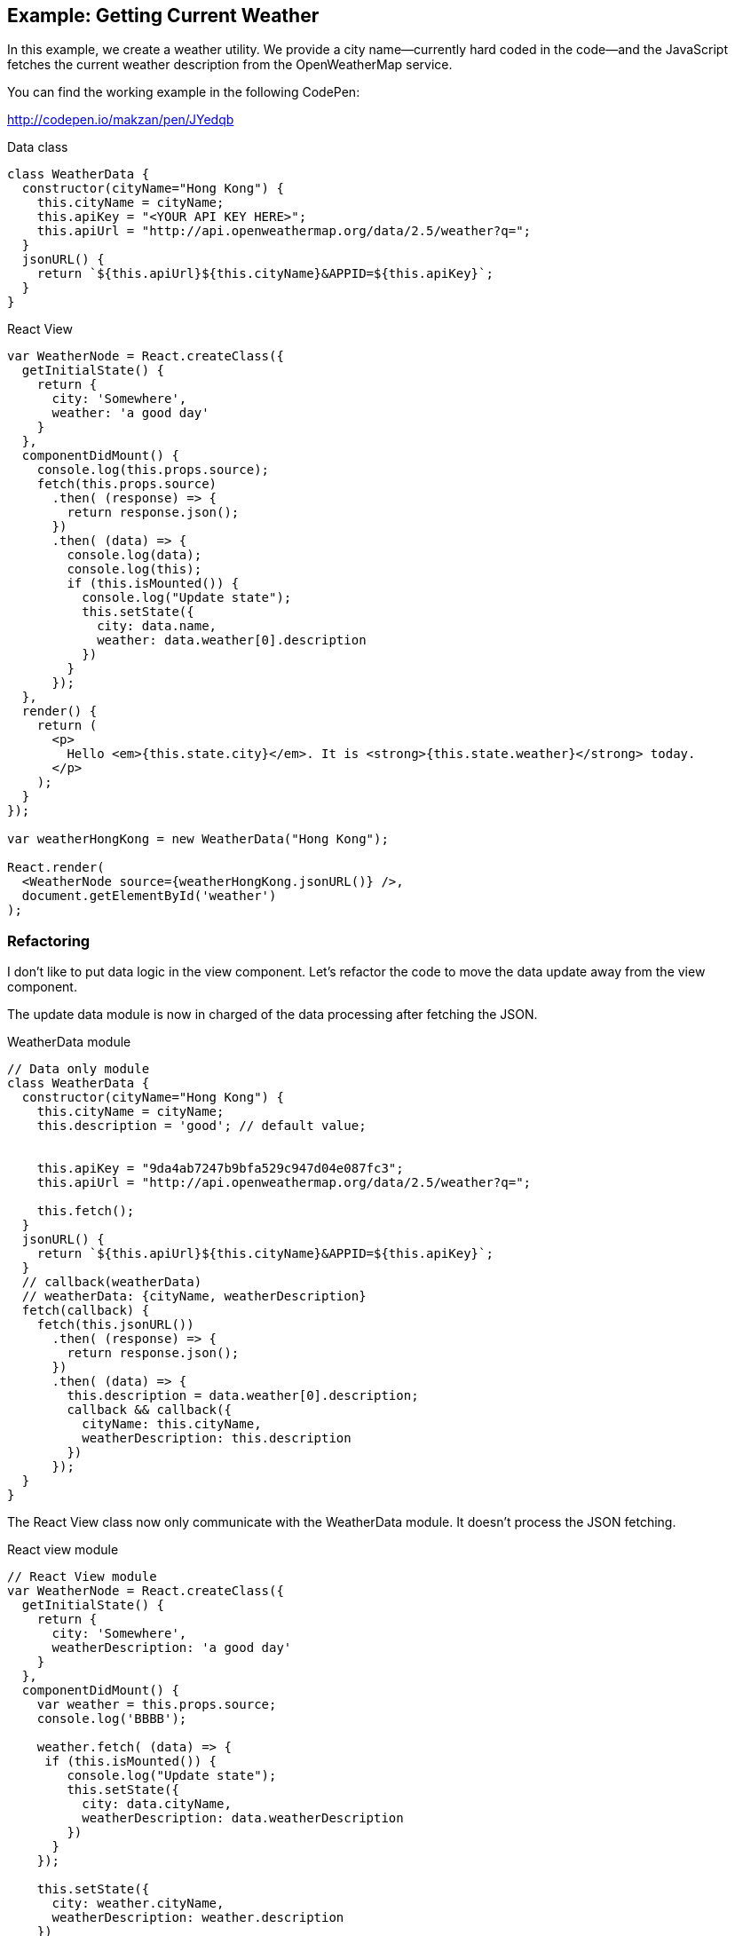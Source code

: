 == Example: Getting Current Weather

In this example, we create a weather utility. We provide a city name―currently hard coded in the code―and the JavaScript fetches the current weather description from the OpenWeatherMap service.

You can find the working example in the following CodePen:

http://codepen.io/makzan/pen/JYedqb

.Data class
[source,js]
----
class WeatherData {
  constructor(cityName="Hong Kong") {
    this.cityName = cityName;
    this.apiKey = "<YOUR API KEY HERE>";
    this.apiUrl = "http://api.openweathermap.org/data/2.5/weather?q=";    
  }
  jsonURL() {
    return `${this.apiUrl}${this.cityName}&APPID=${this.apiKey}`;
  }
}
----

.React View
[source, jsx]
----
var WeatherNode = React.createClass({
  getInitialState() {
    return {
      city: 'Somewhere',
      weather: 'a good day'
    }
  },
  componentDidMount() { 
    console.log(this.props.source);
    fetch(this.props.source)
      .then( (response) => {      
        return response.json();
      })
      .then( (data) => {
        console.log(data);
        console.log(this);
        if (this.isMounted()) {
          console.log("Update state");
          this.setState({
            city: data.name,
            weather: data.weather[0].description
          })
        }
      });
  },
  render() {
    return (
      <p>
        Hello <em>{this.state.city}</em>. It is <strong>{this.state.weather}</strong> today.
      </p>
    );
  }
});

var weatherHongKong = new WeatherData("Hong Kong");

React.render(
  <WeatherNode source={weatherHongKong.jsonURL()} />,
  document.getElementById('weather')
);
----




=== Refactoring

I don’t like to put data logic in the view component. Let’s refactor the code to move the data update away from the view component.

The update data module is now in charged of the data processing after fetching the JSON.

.WeatherData module
[source, js]
----
// Data only module
class WeatherData {
  constructor(cityName="Hong Kong") {
    this.cityName = cityName;
    this.description = 'good'; // default value;
    
    
    this.apiKey = "9da4ab7247b9bfa529c947d04e087fc3";
    this.apiUrl = "http://api.openweathermap.org/data/2.5/weather?q=";    
    
    this.fetch();
  }
  jsonURL() {
    return `${this.apiUrl}${this.cityName}&APPID=${this.apiKey}`;
  }
  // callback(weatherData)
  // weatherData: {cityName, weatherDescription}
  fetch(callback) {
    fetch(this.jsonURL())
      .then( (response) => {      
        return response.json();
      })
      .then( (data) => {
        this.description = data.weather[0].description;
        callback && callback({
          cityName: this.cityName,
          weatherDescription: this.description
        })
      });
  }
}
----

The React View class now only communicate with the WeatherData module. It doesn’t process the JSON fetching.

.React view module
[source, js]
----
// React View module
var WeatherNode = React.createClass({
  getInitialState() {
    return {
      city: 'Somewhere',
      weatherDescription: 'a good day'
    }
  },
  componentDidMount() { 
    var weather = this.props.source;
    console.log('BBBB');
    
    weather.fetch( (data) => {
     if (this.isMounted()) {
        console.log("Update state");
        this.setState({
          city: data.cityName,
          weatherDescription: data.weatherDescription
        })
      }           
    });
    
    this.setState({
      city: weather.cityName,
      weatherDescription: weather.description
    })
  },
  render() {
    return (
      <p>
        Hello <em>{this.state.city}</em>. It is <strong>{this.state.weatherDescription}</strong> today.
      </p>
    );
  }
});
----

Finally, here is how we use our data module and React view.

.Using our data module and React view.
[source, js]
----
// data instance
var weatherHongKong = new WeatherData("Hong Kong");

// view rendering
React.render(
  <WeatherNode source={weatherHongKong} />,
  document.getElementById('weather')
);
----

You can find the working example in the following URL:

http://codepen.io/makzan/pen/JYedqb